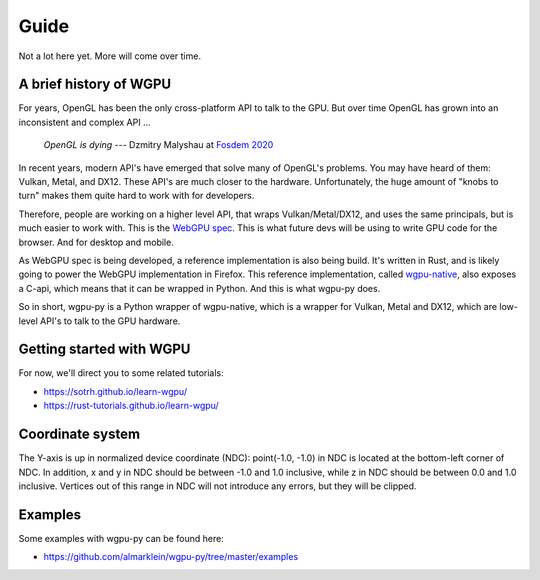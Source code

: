 -----
Guide
-----

Not a lot here yet. More will come over time.


A brief history of WGPU
-----------------------

For years, OpenGL has been the only cross-platform API to talk to the GPU.
But over time OpenGL has grown into an inconsistent and complex API ...

    *OpenGL is dying*
    --- Dzmitry Malyshau at `Fosdem 2020 <https://fosdem.org/2020/schedule/event/rust_webgpu/>`_

In recent years, modern API's have emerged that solve many of OpenGL's problems.
You may have heard of them: Vulkan, Metal, and DX12. These API's are
much closer to the hardware. Unfortunately, the huge amount of "knobs
to turn" makes them quite hard to work with for developers.

Therefore, people are working on a higher level API, that wraps Vulkan/Metal/DX12,
and uses the same principals, but is much easier to work with. This is the
`WebGPU spec <https://gpuweb.github.io/gpuweb/>`_. This is what future devs
will be using to write GPU code for the browser. And for desktop and mobile.

As WebGPU spec is being developed, a reference implementation is also
being build. It's written in Rust, and is likely going to power the
WebGPU implementation in Firefox.
This reference implementation, called `wgpu-native <https://github.com/gfx-rs/wgpu>`_,
also exposes a C-api, which means that it can be wrapped in Python. And this is what
wgpu-py does.

So in short, wgpu-py is a Python wrapper of wgpu-native, which is a wrapper
for Vulkan, Metal and DX12, which are low-level API's to talk to the GPU hardware.


Getting started with WGPU
-------------------------

For now, we'll direct you to some related tutorials:

* https://sotrh.github.io/learn-wgpu/
* https://rust-tutorials.github.io/learn-wgpu/


Coordinate system
-----------------

The Y-axis is up in normalized device coordinate (NDC): point(-1.0, -1.0)
in NDC is located at the bottom-left corner of NDC. In addition, x and
y in NDC should be between -1.0 and 1.0 inclusive, while z in NDC should
be between 0.0 and 1.0 inclusive. Vertices out of this range in NDC
will not introduce any errors, but they will be clipped.


Examples
--------

Some examples with wgpu-py can be found here:

* https://github.com/almarklein/wgpu-py/tree/master/examples
